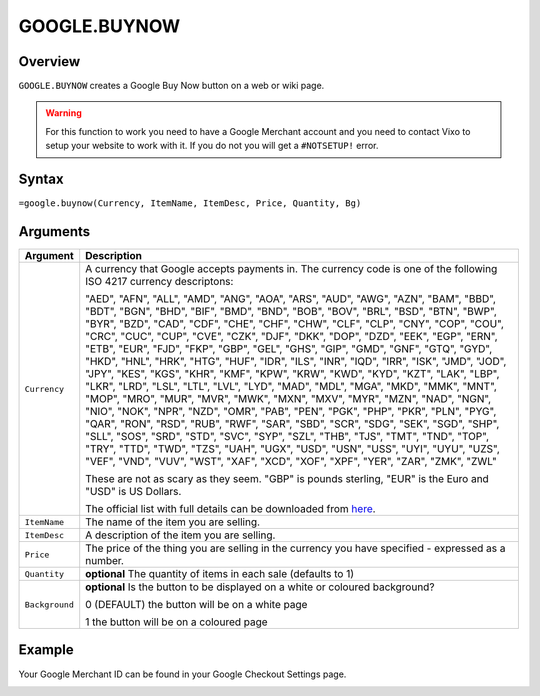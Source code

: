 =============
GOOGLE.BUYNOW
=============

Overview
--------

``GOOGLE.BUYNOW`` creates a Google Buy Now button on a web or wiki page.

.. warning:: For this function to work you need to have a Google Merchant account and you need to contact Vixo to setup your website to work with it. If you do not you will get a ``#NOTSETUP!`` error.


Syntax
------

``=google.buynow(Currency, ItemName, ItemDesc, Price, Quantity, Bg)``

Arguments
---------

.. tabularcolumns:: |l|L|

================= =============================================================
Argument          Description
================= =============================================================
``Currency``      A currency that Google accepts payments in. The currency
                  code is one of the following ISO 4217 currency descriptons:

                  "AED", "AFN", "ALL", "AMD", "ANG", "AOA", "ARS", "AUD",
                  "AWG", "AZN", "BAM", "BBD", "BDT", "BGN", "BHD", "BIF",
                  "BMD", "BND", "BOB", "BOV", "BRL", "BSD", "BTN", "BWP",
                  "BYR", "BZD", "CAD", "CDF", "CHE", "CHF", "CHW", "CLF",
                  "CLP", "CNY", "COP", "COU", "CRC", "CUC", "CUP", "CVE",
                  "CZK", "DJF", "DKK", "DOP", "DZD", "EEK", "EGP", "ERN",
                  "ETB", "EUR", "FJD", "FKP", "GBP", "GEL", "GHS", "GIP",
                  "GMD", "GNF", "GTQ", "GYD", "HKD", "HNL", "HRK", "HTG",
                  "HUF", "IDR", "ILS", "INR", "IQD", "IRR", "ISK", "JMD",
                  "JOD", "JPY", "KES", "KGS", "KHR", "KMF", "KPW", "KRW",
                  "KWD", "KYD", "KZT", "LAK", "LBP", "LKR", "LRD", "LSL",
                  "LTL", "LVL", "LYD", "MAD", "MDL", "MGA", "MKD", "MMK",
                  "MNT", "MOP", "MRO", "MUR", "MVR", "MWK", "MXN", "MXV",
                  "MYR", "MZN", "NAD", "NGN", "NIO", "NOK", "NPR", "NZD",
                  "OMR", "PAB", "PEN", "PGK", "PHP", "PKR", "PLN", "PYG",
                  "QAR", "RON", "RSD", "RUB", "RWF", "SAR", "SBD", "SCR",
                  "SDG", "SEK", "SGD", "SHP", "SLL", "SOS", "SRD", "STD",
                  "SVC", "SYP", "SZL", "THB", "TJS", "TMT", "TND", "TOP",
                  "TRY", "TTD", "TWD", "TZS", "UAH", "UGX", "USD", "USN",
                  "USS", "UYI", "UYU", "UZS", "VEF", "VND", "VUV", "WST",
                  "XAF", "XCD", "XOF", "XPF", "YER", "ZAR", "ZMK", "ZWL"

                  These are not as scary as they seem. "GBP" is pounds
                  sterling, "EUR" is the Euro and "USD" is US Dollars.

                  The official list with full details can be downloaded
                  from `here`_.

``ItemName``      The name of the item you are selling.

``ItemDesc``      A description of the item you are selling.

``Price``         The price of the thing you are selling in the currency
                  you have specified - expressed as a number.

``Quantity``      **optional** The quantity of items in each sale (defaults
                  to 1)

``Background``    **optional** Is the button to be displayed on a white or
                  coloured background?

                  0 (DEFAULT) the button will be on a white page

                  1 the button will be on a coloured page
================= =============================================================

Example
-------

Your Google Merchant ID can be found in your Google Checkout Settings page.

.. image :: /images/example-google-buynow.png

.. _here: http://www.currency-iso.org/iso_index/iso_tables/iso_tables_a1.htm
